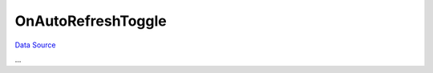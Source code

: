 OnAutoRefreshToggle
~~~~~~~~~~~~~~~~~~~
`Data Source`_

...

.. _Data Source: http://guide.in-portal.org/rus/index.php/EventHandler:OnAutoRefreshToggle
